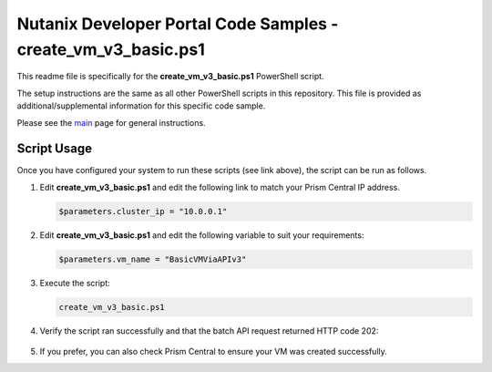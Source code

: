 Nutanix Developer Portal Code Samples - create_vm_v3_basic.ps1
##############################################################

This readme file is specifically for the **create_vm_v3_basic.ps1** PowerShell script.

The setup instructions are the same as all other PowerShell scripts in this repository.  This file is provided as additional/supplemental information for this specific code sample.

Please see the `main <https://github.com/nutanixdev/code-samples/tree/master/powershell>`_ page for general instructions.

Script Usage
............

Once you have configured your system to run these scripts (see link above), the script can be run as follows.

#. Edit **create_vm_v3_basic.ps1** and edit the following link to match your Prism Central IP address.

   .. code-block:: powershell

      $parameters.cluster_ip = "10.0.0.1"

#. Edit **create_vm_v3_basic.ps1** and edit the following variable to suit your requirements:

   .. code-block:: powershell

      $parameters.vm_name = "BasicVMViaAPIv3"

#. Execute the script:

   .. code-block:: powershell

      create_vm_v3_basic.ps1

#. Verify the script ran successfully and that the batch API request returned HTTP code 202:

   .. figure:: script_output.png

#. If you prefer, you can also check Prism Central to ensure your VM was created successfully.